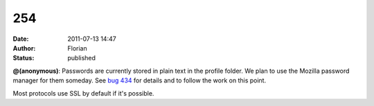 254
###
:date: 2011-07-13 14:47
:author: Florian
:status: published

**@(anonymous)**: Passwords are currently stored in plain text in the profile folder. We plan to use the Mozilla password manager for them someday. See `bug 434 <https://bugzilla.instantbird.org/show_bug.cgi?id=434>`__ for details and to follow the work on this point.

Most protocols use SSL by default if it's possible.

